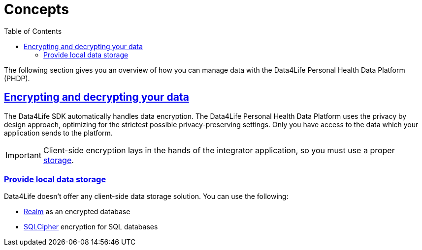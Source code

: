 // Settings:
:toc:
:doctype: book
:icons: font
:source-highlighter: prettify
:stylesdir: ..
:imagesdir: images/
:linkcss:
:setanchors:
:sectanchors:
:setlinks:
:sectlinks:

// Variables:
:compname-short: D4L
:compname-legal: D4L data4life gGmbH
:compname: Data4Life
:email-contact: we@data4life.care
:email-docs: docs@data4life.care
:url-company: https://www.data4life.care
:url-docs: https://d4l.io
:prod-name: Data4Life
:app-plat: Android/Java
:phdp-plat: Personal Health Data Platform
:sw-name: {compname} {prod-name}
:sw-version: 1.30
:pub-type: Internal
:pub-version: 1.00
:pub-status: draft
:pub-title: {sw-name} {pub-type}
:copyright-year: 2019-2022
:copyright-statement: (C) {copyright-year} {compname-legal}. All rights reserved.

= Concepts

The following section gives you an overview of how you can manage data with the {compname} {phdp-plat} (PHDP).

== Encrypting and decrypting your data

The {compname} SDK automatically handles data encryption.
The {compname} {phdp-plat} uses the privacy by design approach, optimizing for the strictest possible privacy-preserving settings. Only you have access to the data which your application sends to the platform.

IMPORTANT: Client-side encryption lays in the hands of the integrator application, so you must use a proper <<Provide local data storage, storage>>.

=== Provide local data storage

{compname} doesn't offer any client-side data storage solution. You can use the following:

* http://realm.io[Realm] as an encrypted database
* https://www.zetetic.net/sqlcipher/open-source/[SQLCipher] encryption for SQL databases
